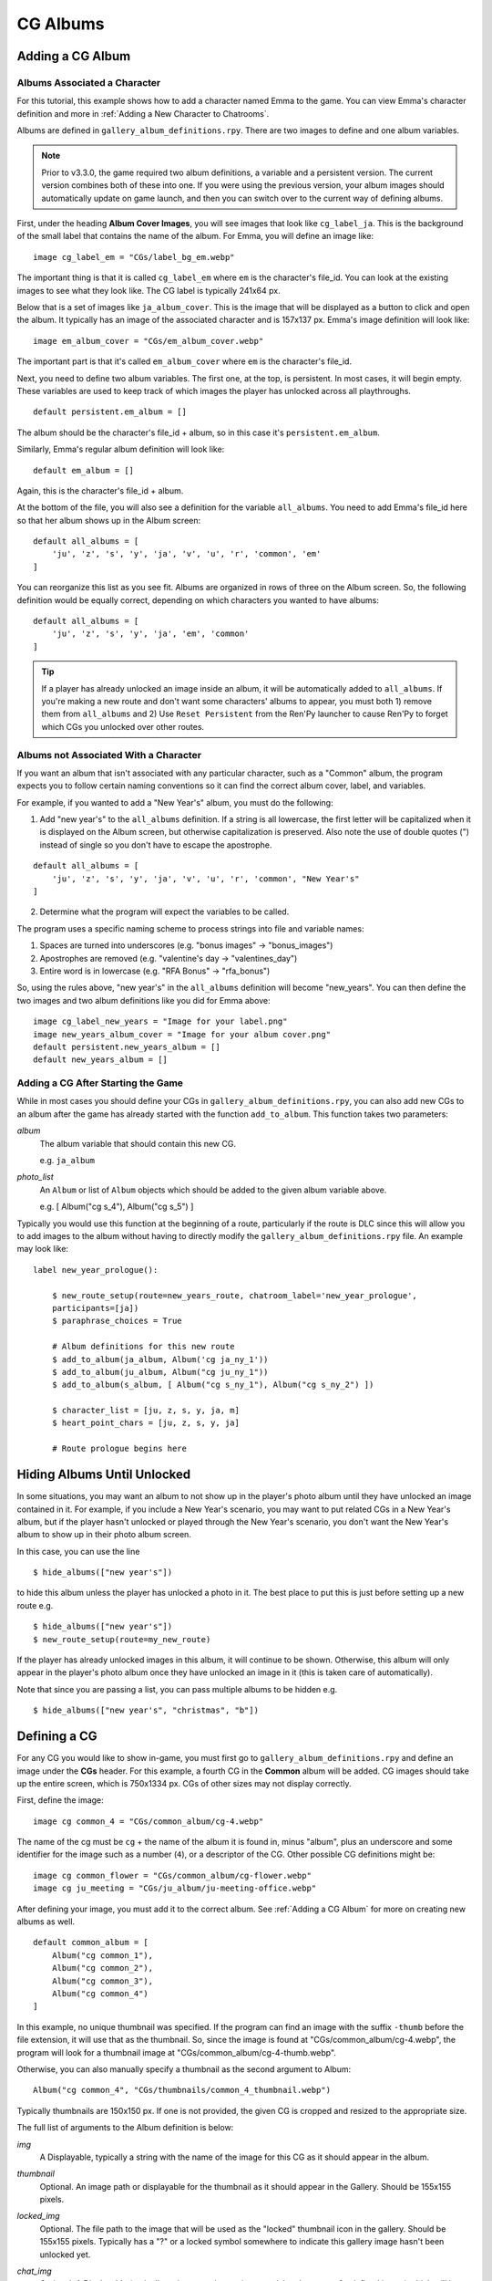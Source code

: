 
==========
CG Albums
==========

Adding a CG Album
==================

Albums Associated a Character
-----------------------------

For this tutorial, this example shows how to add a character named Emma to the game. You can view Emma's character definition and more in :ref:`Adding a New Character to Chatrooms`.

Albums are defined in ``gallery_album_definitions.rpy``. There are two images to define and one album variables.

.. note::
    Prior to v3.3.0, the game required two album definitions, a variable and a persistent version. The current version combines both of these into one. If you were using the previous version, your album images should automatically update on game launch, and then you can switch over to the current way of defining albums.

First, under the heading **Album Cover Images**, you will see images that look like ``cg_label_ja``. This is the background of the small label that contains the name of the album. For Emma, you will define an image like::

    image cg_label_em = "CGs/label_bg_em.webp"

The important thing is that it is called ``cg_label_em`` where ``em`` is the character's file_id. You can look at the existing images to see what they look like. The CG label is typically 241x64 px.

Below that is a set of images like ``ja_album_cover``. This is the image that will be displayed as a button to click and open the album. It typically has an image of the associated character and is 157x137 px. Emma's image definition will look like::

    image em_album_cover = "CGs/em_album_cover.webp"

The important part is that it's called ``em_album_cover`` where ``em`` is the character's file_id.

Next, you need to define two album variables. The first one, at the top, is persistent. In most cases, it will begin empty. These variables are used to keep track of which images the player has unlocked across all playthroughs.

::

    default persistent.em_album = []

The album should be the character's file_id + album, so in this case it's ``persistent.em_album``.

Similarly, Emma's regular album definition will look like::

    default em_album = []

Again, this is the character's file_id + album.

At the bottom of the file, you will also see a definition for the variable ``all_albums``. You need to add Emma's file_id here so that her album shows up in the Album screen::

    default all_albums = [
        'ju', 'z', 's', 'y', 'ja', 'v', 'u', 'r', 'common', 'em'
    ]

You can reorganize this list as you see fit. Albums are organized in rows of three on the Album screen. So, the following definition would be equally correct, depending on which characters you wanted to have albums::

    default all_albums = [
        'ju', 'z', 's', 'y', 'ja', 'em', 'common'
    ]

.. tip::
    If a player has already unlocked an image inside an album, it will be automatically added to ``all_albums``. If you're making a new route and don't want some characters' albums to appear, you must both 1) remove them from ``all_albums`` and 2) Use ``Reset Persistent`` from the Ren'Py launcher to cause Ren'Py to forget which CGs you unlocked over other routes.


Albums not Associated With a Character
---------------------------------------

If you want an album that isn't associated with any particular character, such as a "Common" album, the program expects you to follow certain naming conventions so it can find the correct album cover, label, and variables.

For example, if you wanted to add a "New Year's" album, you must do the following:

1. Add "new year's" to the ``all_albums`` definition. If a string is all lowercase, the first letter will be capitalized when it is displayed on the Album screen, but otherwise capitalization is preserved. Also note the use of double quotes (") instead of single so you don't have to escape the apostrophe.

::

    default all_albums = [
        'ju', 'z', 's', 'y', 'ja', 'v', 'u', 'r', 'common', "New Year's"
    ]

2. Determine what the program will expect the variables to be called.

The program uses a specific naming scheme to process strings into file and variable names:

1. Spaces are turned into underscores (e.g. "bonus images" -> "bonus_images")
2. Apostrophes are removed (e.g. "valentine's day -> "valentines_day")
3. Entire word is in lowercase (e.g. "RFA Bonus" -> "rfa_bonus")

So, using the rules above, "new year's" in the ``all_albums`` definition will become "new_years". You can then define the two images and two album definitions like you did for Emma above::

    image cg_label_new_years = "Image for your label.png"
    image new_years_album_cover = "Image for your album cover.png"
    default persistent.new_years_album = []
    default new_years_album = []


Adding a CG After Starting the Game
------------------------------------

While in most cases you should define your CGs in ``gallery_album_definitions.rpy``, you can also add new CGs to an album after the game has already started with the function ``add_to_album``. This function takes two parameters:

`album`
    The album variable that should contain this new CG.

    e.g. ``ja_album``

`photo_list`
    An ``Album`` or list of ``Album`` objects which should be added to the given album variable above.

    e.g. [ Album("cg s_4"), Album("cg s_5") ]

Typically you would use this function at the beginning of a route, particularly if the route is DLC since this will allow you to add images to the album without having to directly modify the ``gallery_album_definitions.rpy`` file. An example may look like::

    label new_year_prologue():

        $ new_route_setup(route=new_years_route, chatroom_label='new_year_prologue',
        participants=[ja])
        $ paraphrase_choices = True

        # Album definitions for this new route
        $ add_to_album(ja_album, Album('cg ja_ny_1'))
        $ add_to_album(ju_album, Album("cg ju_ny_1"))
        $ add_to_album(s_album, [ Album("cg s_ny_1"), Album("cg s_ny_2") ])

        $ character_list = [ju, z, s, y, ja, m]
        $ heart_point_chars = [ju, z, s, y, ja]

        # Route prologue begins here




Hiding Albums Until Unlocked
=============================

In some situations, you may want an album to not show up in the player's photo album until they have unlocked an image contained in it. For example, if you include a New Year's scenario, you may want to put related CGs in a New Year's album, but if the player hasn't unlocked or played through the New Year's scenario, you don't want the New Year's album to show up in their photo album screen.

In this case, you can use the line

::

    $ hide_albums(["new year's"])

to hide this album unless the player has unlocked a photo in it. The best place to put this is just before setting up a new route e.g.

::

    $ hide_albums(["new year's"])
    $ new_route_setup(route=my_new_route)


If the player has already unlocked images in this album, it will continue to be shown. Otherwise, this album will only appear in the player's photo album once they have unlocked an image in it (this is taken care of automatically).

Note that since you are passing a list, you can pass multiple albums to be hidden e.g.

::

    $ hide_albums(["new year's", "christmas", "b"])



Defining a CG
==============

For any CG you would like to show in-game, you must first go to ``gallery_album_definitions.rpy`` and define an image under the **CGs** header. For this example, a fourth CG in the **Common** album will be added. CG images should take up the entire screen, which is 750x1334 px. CGs of other sizes may not display correctly.

First, define the image::

    image cg common_4 = "CGs/common_album/cg-4.webp"

The name of the cg must be ``cg`` + the name of the album it is found in, minus "album", plus an underscore and some identifier for the image such as a number (``4``), or a descriptor of the CG. Other possible CG definitions might be::

    image cg common_flower = "CGs/common_album/cg-flower.webp"
    image cg ju_meeting = "CGs/ju_album/ju-meeting-office.webp"

After defining your image, you must add it to the correct album. See :ref:`Adding a CG Album` for more on creating new albums as well.

::

    default common_album = [
        Album("cg common_1"),
        Album("cg common_2"),
        Album("cg common_3"),
        Album("cg common_4")
    ]

In this example, no unique thumbnail was specified. If the program can find an image with the suffix ``-thumb`` before the file extension, it will use that as the thumbnail. So, since the image is found at "CGs/common_album/cg-4.webp", the program will look for a thumbnail image at "CGs/common_album/cg-4-thumb.webp".

Otherwise, you can also manually specify a thumbnail as the second argument to Album::

    Album("cg common_4", "CGs/thumbnails/common_4_thumbnail.webp")

Typically thumbnails are 150x150 px. If one is not provided, the given CG is cropped and resized to the appropriate size.

The full list of arguments to the Album definition is below:

`img`
    A Displayable, typically a string with the name of the image for this CG as it should appear in the album.

`thumbnail`
    Optional. An image path or displayable for the thumbnail as it should appear in the Gallery. Should be 155x155 pixels.

`locked_img`
    Optional. The file path to the image that will be used as the "locked" thumbnail icon in the gallery. Should be 155x155 pixels. Typically has a "?" or a locked symbol somewhere to indicate this gallery image hasn't been unlocked yet.

`chat_img`
    Optional. A Displayable (typically an image path or string containing the name of a defined image) which will be shown to the player at full-size in the chatroom only. The supplied `img` field will be used when viewing this image full-size in the gallery instead.

    Use this to do things like supply blurry or edited CGs in the chatroom, but provide their regular unedited version in the gallery.

`chat_thumb`
    Optional. A Displayable (typically an image path or string containing the name of a defined image) which will be shown to the player in the chatroom only. Clicking this image will show either ``chat_img`` (if available) or ``img`` (if not) full-screen. Typically this is about 35% of the full screen size, or 263x467 pixels, but can be whatever dimensions you like.

    Use this to customize the image preview in the chatroom, such as blurring the thumbnail for "spoilers" or to put the thumbnail focus on a particular part of the image.

So, for example, you could define an Album object like so::

    Album("cg common_1", thumbnail="common_1_thumb",
          chat_img="cg common_1_edit", chat_thumb="CGs/spoiler_img.png")

(Note that this assumes you have ``image cg common_1 = "..."``, ``image common_1_thumb = "..."``, ``image cg common_1_edit = "..."`` etc.)

You would then still be able to use the CG in the usual manner described below to show in chatrooms or text messages.

Large Thumbnails
-----------------

For better compatibility with the new profile picture system, you may also want to provide a "larger" version of a thumbnail for use in profile pictures on the profile screen. The program will search for an image with the name of the thumbnail + the suffix ``-b`` before the file extension. So, if our "cg common_4" isn't given a different thumbnail, it will look for the large version of the thumbnail at "CGs/common_album/cg-4-thumb-b.webp".

If you provided a different thumbnail, as in ``Album("cg common_4", "CGs/thumbnails/common_4_thumbnail.webp")``, then the large version is expected to be called "CGs/thumbnails/common_4_thumbnail-b.webp".


Showing a CG in a Chatroom or Text Message
===========================================

In chatrooms or text messages, sometimes characters will post images that the player can click on the view full-size. These images will automatically be unlocked in the appropriate Album once the player has seen them.

To show a CG in the chatroom, put the name of the CG in the character's dialogue e.g.

::

    s "cg common_4" (img=True)
    # or with the msg CDS
    msg s "cg common_4" img

You can also omit ``cg `` at the beginning, so long as you remember to mark it as an image::

    y "common_4" (img=True)
    msg z "common_4" img

The program will take care of resizing the CG for the chatroom and allowing the player to view it full-size. It will also unlock the CG in the appropriate album and notify the player if they have not yet seen the image in the album. If this is the first time the player has seen this image, it will also become available for use as a bonus profile picture (see :ref:`Bonus Profile Pictures`).

You can see an example of a CG posted in a text message in ``tutorial_3b_VN.rpy``, and an example of a CG posted during a chatroom in ``tutorial_5_coffee.rpy``.


Showing a CG during Story Mode
===============================

All you need to do to have an image unlock after showing it in a Story Mode section is to show it to the player. This can be done through the ``scene`` or ``show`` statements. ``scene`` will clear the screen of any existing character sprites/backgrounds etc before showing the image.

::

    ju "I wanted to show you how the lounge has been decorated."
    scene cg common_4
    show jumin front neutral
    ju "Do you like it?"

or

::

    ja "Oh, no, I've spilled the flour everywhere."
    show cg common_4
    ja "Could you get something to clean this up with?"

In most cases, you will probably use ``scene`` to show a CG image to the player instead of ``show``.

The CG can be cleared from the screen either by replacing it with another ``scene`` statement or by explicitly hiding it with ``hide cg``::

    u "I wanted to show you how the lounge has been decorated."
    scene cg common_4
    show jumin front neutral
    ju "Do you like it?"
    scene bg meeting_room # This clears the CG from the screen
    ju "I think it turned out rather well."

or

::

    ja "Oh, no, I've spilled the flour everywhere."
    show cg common_4
    ja "Could you get something to clean this up with?"
    hide cg # This clears the CG from the screen
    show jaehee happy
    ja "I'm sorry for the trouble."

You can see an example of a CG posted during a Story Mode section in ``tutorial_8_plot_branches.rpy``.

